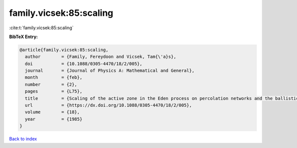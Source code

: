 family.vicsek:85:scaling
========================

:cite:t:`family.vicsek:85:scaling`

**BibTeX Entry:**

.. code-block:: bibtex

   @article{family.vicsek:85:scaling,
     author        = {Family, Fereydoon and Vicsek, Tam{\'a}s},
     doi           = {10.1088/0305-4470/18/2/005},
     journal       = {Journal of Physics A: Mathematical and General},
     month         = {feb},
     number        = {2},
     pages         = {L75},
     title         = {Scaling of the active zone in the Eden process on percolation networks and the ballistic deposition model},
     url           = {https://dx.doi.org/10.1088/0305-4470/18/2/005},
     volume        = {18},
     year          = {1985}
   }

`Back to index <../By-Cite-Keys.html>`_
